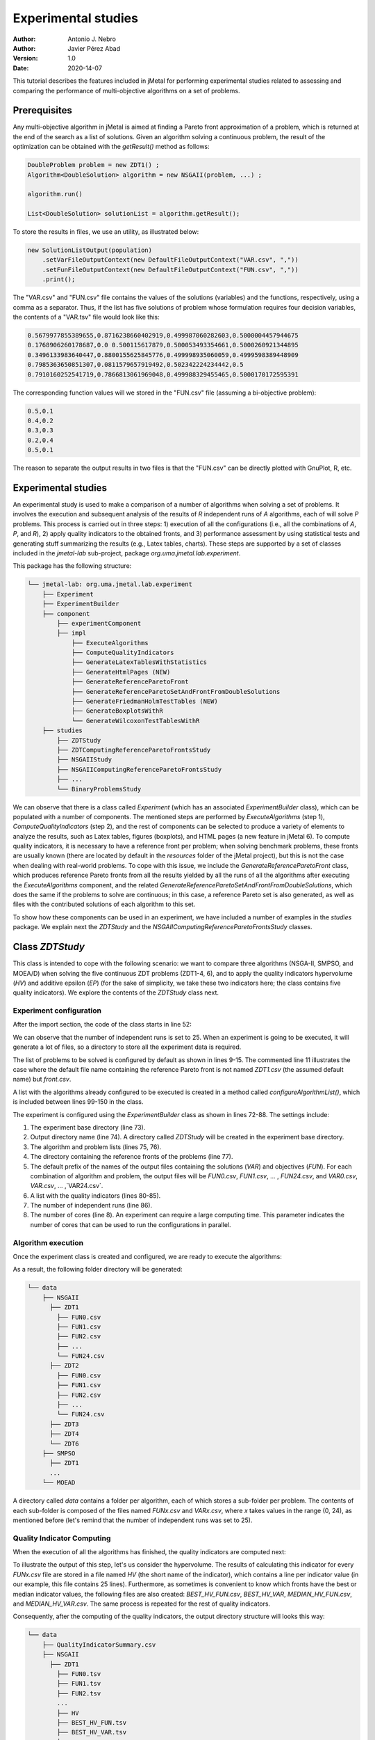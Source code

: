 .. _experimentation:

Experimental studies
====================

:Author: Antonio J. Nebro
:Author: Javier Pérez Abad
:Version: 1.0
:Date: 2020-14-07


This tutorial describes the features included in jMetal for performing experimental studies related to assessing and comparing the performance of multi-objective algorithms on a set of problems. 

Prerequisites
-------------

Any multi-objective algorithm in jMetal is aimed at finding a Pareto front approximation of a problem, which is returned at the end of the search as a list of solutions. Given an algorithm solving a continuous problem, the result of the optimization can be obtained with the `getResult()` method as follows:

.. code-block:: java

    DoubleProblem problem = new ZDT1() ;
    Algorithm<DoubleSolution> algorithm = new NSGAII(problem, ...) ;

    algorithm.run()

    List<DoubleSolution> solutionList = algorithm.getResult();

To store the results in files, we use an utility, as illustrated below:

.. code-block:: java

        new SolutionListOutput(population)
            .setVarFileOutputContext(new DefaultFileOutputContext("VAR.csv", ","))
            .setFunFileOutputContext(new DefaultFileOutputContext("FUN.csv", ","))
            .print();

The "VAR.csv" and "FUN.csv" file contains the values of the solutions (variables) and the functions, respectively, using a comma as a separator. Thus, if the list has five solutions of problem whose formulation requires four decision variables, the contents of a "VAR.tsv" file would look like this:

.. code-block:: text

  0.5679977855389655,0.8716238660402919,0.499987060282603,0.5000004457944675 
  0.1768906260178687,0.0 0.500115617879,0.500053493354661,0.5000260921344895 
  0.3496133983640447,0.8800155625845776,0.499998935060059,0.4999598389448909
  0.7985363650851307,0.0811579657919492,0.502342224234442,0.5 
  0.7910160252541719,0.7866813061969048,0.499988329455465,0.5000170172595391

The corresponding function values will we stored in the "FUN.csv" file (assuming a bi-objective problem):

.. code-block:: text

  0.5,0.1
  0.4,0.2
  0.3,0.3
  0.2,0.4
  0.5,0.1

The reason to separate the output results in two files is that the "FUN.csv" can be directly plotted with GnuPlot, R, etc. 


Experimental studies
--------------------

An experimental study is used to make a comparison of a number of algorithms when solving a set of problems. It involves the execution and subsequent analysis of the results of *R* independent runs of *A* algorithms, each of will solve *P* problems. This process is carried out in three steps: 1) execution of all the configurations (i.e., all the combinations of *A*, *P*, and *R*), 2) apply quality indicators to the obtained fronts, and 3) performance assessment by using statistical tests and generating stuff summarizing the results (e.g., Latex tables, charts). These steps are supported by a set of classes included in the `jmetal-lab` sub-project, package `org.uma.jmetal.lab.experiment`. 

This package has the following structure:

.. code-block:: text

  └── jmetal-lab: org.uma.jmetal.lab.experiment
      ├── Experiment
      ├── ExperimentBuilder
      ├── component
          ├── experimentComponent
          ├── impl
              ├── ExecuteAlgorithms
              ├── ComputeQualityIndicators
              ├── GenerateLatexTablesWithStatistics
              ├── GenerateHtmlPages (NEW)
              ├── GenerateReferenceParetoFront
              ├── GenerateReferenceParetoSetAndFrontFromDoubleSolutions
              ├── GenerateFriedmanHolmTestTables (NEW)
              ├── GenerateBoxplotsWithR
              └── GenerateWilcoxonTestTablesWithR
      ├── studies
          ├── ZDTStudy
          ├── ZDTComputingReferenceParetoFrontsStudy
          ├── NSGAIIStudy
          ├── NSGAIIComputingReferenceParetoFrontsStudy
          ├── ...
          └── BinaryProblemsStudy
          
We can observe that there is a class called `Experiment` (which has an associated `ExperimentBuilder` class), which can be populated with a number of components. The mentioned steps are performed by `ExecuteAlgorithms` (step 1), `ComputeQualityIndicators` (step 2), and the rest of components can be selected to produce a variety of elements to analyze the results, such as Latex tables, figures (boxplots), and HTML pages (a new feature in jMetal 6). To compute quality indicators, it is necessary to have a reference front per problem; when solving benchmark problems, these fronts are usually known (there are located by default in the `resources` folder of the jMetal project), but this is not the case when dealing with real-world problems. To cope with this issue, we include the  `GenerateReferenceParetoFront` class, which produces reference Pareto fronts from all the results yielded by all the runs of all the algorithms after executing the `ExecuteAlgorithms` component, and the related `GenerateReferenceParetoSetAndFrontFromDoubleSolutions`, which does the same if the problems to solve are continuous; in this case, a reference Pareto set is also generated, as well as files with the contributed solutions of each algorithm to this set. 

To show how these components can be used in an experiment, we have included a number of examples in the `studies` package. We explain next the `ZDTStudy` and the `NSGAIIComputingReferenceParetoFrontsStudy` classes.


Class `ZDTStudy`
----------------

This class is intended to cope with the following scenario: we want to compare three algorithms (NSGA-II, SMPSO, and MOEA/D) when solving the five continuous ZDT problems (ZDT1-4, 6), and to apply the quality indicators hypervolume (*HV*) and additive epsilon (*EP*) (for the sake of simplicity, we take these two indicators here; the class contains five quality indicators). We explore the contents of the `ZDTStudy` class next.

Experiment configuration
^^^^^^^^^^^^^^^^^^^^^^^^
After the import section, the code of the class starts in line 52:

.. code-block:: java 
  :linenos: 
  :lineno-start: 52

  public class ZDTStudy {
    private static final int INDEPENDENT_RUNS = 25;

    public static void main(String[] args) throws IOException {
      if (args.length != 1) {
        throw new JMetalException("Missing argument: experimentBaseDirectory");
      }
      String experimentBaseDirectory = args[0];

We can observe that the number of independent runs is set to 25. When an experiment is going to be executed, it will generate a lot of files, so a directory to store all the experiment data is required. 

.. code-block:: java 
   :linenos: 
   :lineno-start: 61

    List<ExperimentProblem<DoubleSolution>> problemList = List.of(
            new ExperimentProblem<>(new ZDT1()),
            // new ExperimentProblem<>(new ZDT1().setReferenceFront("front.csv")) 
            new ExperimentProblem<>(new ZDT2()), 
            new ExperimentProblem<>(new ZDT3()),
            new ExperimentProblem<>(new ZDT4()),
            new ExperimentProblem<>(new ZDT6()));

The list of problems to be solved is configured by default as shown in lines 9-15. The commented line 11 illustrates the case where the default file name containing the reference Pareto front is not named `ZDT1.csv` (the assumed default name) but `front.csv`.           

.. code-block:: java 
   :linenos: 
   :lineno-start: 69

    List<ExperimentAlgorithm<DoubleSolution, List<DoubleSolution>>> algorithmList =
            configureAlgorithmList(problemList);


A list with the algorithms already configured to be executed is created in a method called `configureAlgorithmList()`, which is included between lines 99-150 in the class.

.. code-block:: java 
   :linenos: 
   :lineno-start: 72

    Experiment<DoubleSolution, List<DoubleSolution>> experiment =
            new ExperimentBuilder<DoubleSolution, List<DoubleSolution>>("ZDTStudy")
                    .setExperimentBaseDirectory(experimentBaseDirectory)
                    .setAlgorithmList(algorithmList)
                    .setProblemList(problemList)
                    .setReferenceFrontDirectory("resources/referenceFrontsCSV")
                    .setOutputParetoFrontFileName("FUN")
                    .setOutputParetoSetFileName("VAR")
                    .setIndicatorList(List.of(
                            new Epsilon<>(),
                            new Spread<>(),
                            new GenerationalDistance<>(),
                            new PISAHypervolume<>(),
                            new InvertedGenerationalDistancePlus<>()))
                    .setIndependentRuns(INDEPENDENT_RUNS)
                    .setNumberOfCores(8)
                    .build();

The experiment is configured using the `ExperimentBuilder` class as shown in lines 72-88. The settings include:

1. The experiment base directory (line 73).
2. Output directory name (line 74). A directory called `ZDTStudy` will be created in the experiment base directory.
3. The algorithm and problem lists (lines 75, 76).
4. The directory containing the reference fronts of the problems (line 77).
5. The default prefix of the names of the output files containing the solutions (`VAR`) and objectives (`FUN`). For each combination of algorithm and problem, the output files will be `FUN0.csv`, `FUN1.csv`, ... , `FUN24.csv`, and `VAR0.csv`, `VAR.csv`, ... ,`VAR24.csv`.
6. A list with the quality indicators (lines 80-85).
7. The number of independent runs (line 86).
8. The number of cores (line 8). An experiment can require a large computing time. This parameter indicates the number of cores that can be used to run the configurations in parallel. 

Algorithm execution
^^^^^^^^^^^^^^^^^^^
Once the experiment class is created and configured, we are ready to execute the algorithms: 

.. code-block:: java 
   :linenos: 
   :lineno-start: 90

   new ExecuteAlgorithms<>(experiment).run();

As a result, the following folder directory will be generated:

.. code-block:: text

  └── data
      ├── NSGAII
        ├── ZDT1
          ├── FUN0.csv
          ├── FUN1.csv
          ├── FUN2.csv
          ├── ... 
          └── FUN24.csv
        ├── ZDT2
          ├── FUN0.csv
          ├── FUN1.csv
          ├── FUN2.csv
          ├── ... 
          └── FUN24.csv
        ├── ZDT3
        ├── ZDT4
        └── ZDT6
      ├── SMPSO
        ├── ZDT1
        ...
      └── MOEAD

A directory called `data` contains a folder per algorithm, each of which stores a sub-folder per problem. The contents of each sub-folder is composed of the files named `FUNx.csv` and `VARx.csv`, where `x` takes values in the range (0, 24), as mentioned before (let's remind that the number of independent runs was set to 25).

Quality Indicator Computing
^^^^^^^^^^^^^^^^^^^^^^^^^^^
When the execution of all the algorithms has finished, the quality indicators are computed next:  

.. code-block:: java 
   :linenos: 
   :lineno-start: 91
   
   new ComputeQualityIndicators<>(experiment).run();


To illustrate the output of this step, let's us consider the hypervolume. The results of calculating this indicator for every `FUNx.csv` file are stored in a file named `HV` (the short name of the indicator), which contains a line per indicator value (in our example, this file contains 25 lines). Furthermore, as sometimes is convenient to know which fronts have the best or median indicator values, the following files are also created: `BEST_HV_FUN.csv`, `BEST_HV_VAR`, `MEDIAN_HV_FUN.csv`, and `MEDIAN_HV_VAR.csv`. The same process is repeated for the rest of quality indicators. 

Consequently, after the computing of the quality indicators, the output directory structure will looks this way:

.. code-block:: text

  └── data
      ├── QualityIndicatorSummary.csv
      ├── NSGAII
        ├── ZDT1
          ├── FUN0.tsv
          ├── FUN1.tsv
          ├── FUN2.tsv
          ...
          ├── HV
          ├── BEST_HV_FUN.tsv
          ├── BEST_HV_VAR.tsv
          ├── MEDIAN_HV_FUN.tsv
          ├── MEDIAN_HV_VAR.tsv
          ├── EP
          ...
          ├── VAR0.tsv
          ├── VAR1.tsv
          ├── VAR2.tsv
          ...
        ├── ZDT2
          ...
        ...
      ...

We observe that another result of this step is a CSV file called `QualityIndicatorSummary.csv`, which contains a summary of all the quality indicator values. The header contains these fields: algorithm name, problem name, indicator name (*HV*, *EP*, etc.), execution id (from 0 to the number of independent runs minus 1), and indicator value. The first lines of this file would look like this:

.. code-block:: text

 Algorithm,Problem,IndicatorName,ExecutionId,IndicatorValue
 NSGAII,ZDT1,EP,0,0.015705992620067832
 NSGAII,ZDT1,EP,1,0.012832504015918067
 NSGAII,ZDT1,EP,2,0.01071189935186434
 NSGAII,ZDT1,EP,3,0.011465571289007992
 NSGAII,ZDT1,EP,4,0.010279387564947617
 ...

The interesting point of generating the *QualityIndicatorSummary.csv* it that it can be analyzed outside jMetal. For example, you can use Pandas or the analysis features of jMetalPy (https://github.com/jMetal/jMetalPy), the Python version of jMetal.

Generation of Latex Tables and R Files
^^^^^^^^^^^^^^^^^^^^^^^^^^^^^^^^^^^^^^
The next step after getting the indicator values of the fronts obtained by all the algorithms on the selected problems is to conduct an statistical analysis. To support this analysis, the experiment package of jMetal 6 includes components to  generate Latex files containing statistical data (mean/median and standard deviation/IQR,  Friedman ranking) and R scripts producing boxplots and Latex tables containing information about the Wilcoxon rank sum test. The available components include:

.. code-block:: java 
   :linenos: 
   :lineno-start: 92
   
   new GenerateLatexTablesWithStatistics(experiment).run();
   new GenerateFriedmanHolmTestTables<>(experiment).run();
   new GenerateWilcoxonTestTablesWithR<>(experiment).run();
   new GenerateBoxplotsWithR<>(experiment).setRows(2).setColumns(3).run();

Generation of HTML Pages
^^^^^^^^^^^^^^^^^^^^^^^^
Obtaining Latex files containing tables with statistical data resulting from an experimental study is interesting because those tables can be included in research papers. Still, it is a bit cumbersome to analyze them because all the information is distributed among many files. A new feature included in jMetal 6 is the automatic generation of HTML pages including all these information:

.. code-block:: java 
   :linenos: 
   :lineno-start: 96
   
   new GenerateHtmlPages<>(experiment).run() ;

This component creates a directory called `html` and generates an HTML file per quality indicator (i.e., `EP.html`, `HV.html`, etc.). Each page contains the following:

1. Table with median values.
2. Table with the results of the Wilcoxon rank-sum test.
3. Table with the ranking obtained after applying the Friedman test and the post hoc Holm test.
4. A boxplot per problem.
5. Optionally, a chart with the front having the best or median indicator value.

The good point is that all this information is included in a single page that can be visualized in a browser. Just take a look to the generated files:

* 


Final Result Folder Structure
^^^^^^^^^^^^^^^^^^^^^^^^^^^^^
After the execution of the experiment, the output directory will contain the following folders:

.. code-block:: text

    ├── QualityIndicatorSummary.csv
    ├── html
    ├── R
    ├── data
    └── latex